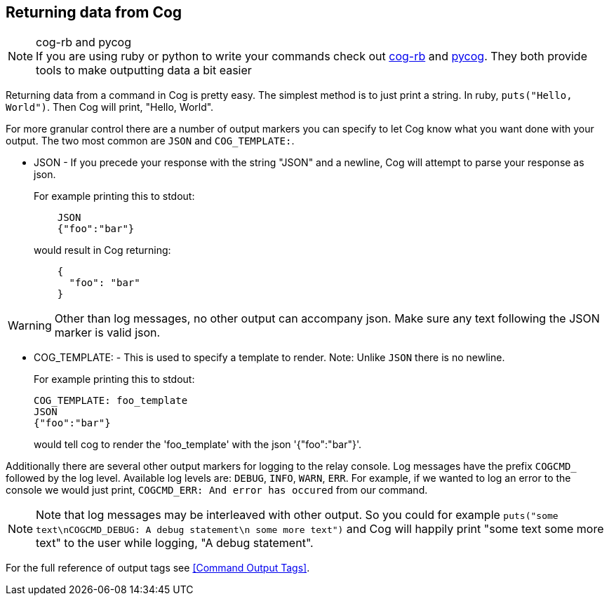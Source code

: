 == Returning data from Cog

.cog-rb and pycog
NOTE: If you are using ruby or python to write your commands check out https://github.com/cog-bundles/cog-rb[cog-rb] and https://github.com/cog-bundles/pycog[pycog]. They both provide tools to make outputting data a bit easier

Returning data from a command in Cog is pretty easy. The simplest method is to just print a string. In ruby, `puts("Hello, World")`. Then Cog will print, "Hello, World".

For more granular control there are a number of output markers you can specify to let Cog know what you want done with your output. The two most common are `JSON` and `COG_TEMPLATE:`.

* JSON - If you precede your response with the string "JSON" and a newline, Cog will attempt to parse your response as json.
+
For example printing this to stdout:
+
```
    JSON
    {"foo":"bar"}
```
would result in Cog returning:
+
```
    {
      "foo": "bar"
    }
```

WARNING: Other than log messages, no other output can accompany json. Make sure any text following the JSON marker is valid json.

* COG_TEMPLATE: - This is used to specify a template to render. Note: Unlike `JSON` there is no newline.
+
For example printing this to stdout:
+
```
COG_TEMPLATE: foo_template
JSON
{"foo":"bar"}
```
+
would tell cog to render the 'foo_template' with the json '{"foo":"bar"}'.

Additionally there are several other output markers for logging to the relay console. Log messages have the prefix `COGCMD_` followed by the log level. Available log levels are: `DEBUG`, `INFO`, `WARN`, `ERR`. For example, if we wanted to log an error to the console we would just print, `COGCMD_ERR: And error has occured` from our command.

NOTE: Note that log messages may be interleaved with other output. So you could for example `puts("some text\nCOGCMD_DEBUG: A debug statement\n some more text")` and Cog will happily print "some text some more text" to the user while logging, "A debug statement".

For the full reference of output tags see <<Command Output Tags>>.
